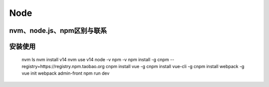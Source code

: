 .. notes-dev documentation master file, created by
    sphinx-quickstart on Wed Jun  7 16:41:42 2023.
    You can adapt this file completely to your liking, but it should at least
    contain the root `toctree` directive.
.. notes:
Node
=====================================

nvm、node.js、npm区别与联系
~~~~~~~~~~~~~~~~~~~~~~~~~~~~~~
.. image:: ./nodejs-install.png
   :width: 400
   :height: 300
   :alt: alternative text
   :align: center

安装使用
~~~~~~~~~~~~~~~~~~~~~~~~~~~~~~

    nvm ls
    nvm install v14
    nvm use v14
    node -v
    npm -v
    npm install -g cnpm --registry=https://registry.npm.taobao.org
    cnpm install vue -g
    cnpm install vue-cli -g
    cnpm install webpack -g
    vue init webpack admin-front
    npm run dev


.. only::  subproject and html

   Indices
   =======
   * :ref:`genindex`